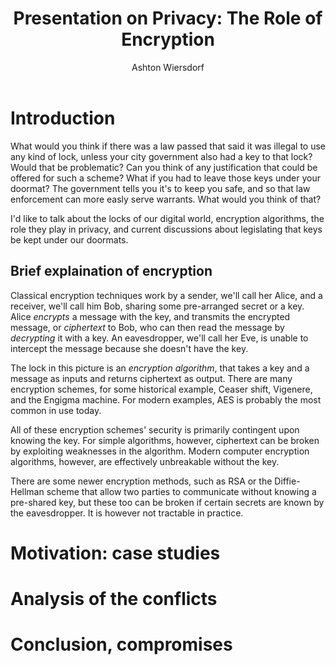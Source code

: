#+TITLE: Presentation on Privacy: The Role of Encryption
#+AUTHOR: Ashton Wiersdorf

* Introduction

What would you think if there was a law passed that said it was illegal to use any kind of lock, unless your city government also had a key to that lock? Would that be problematic? Can you think of any justification that could be offered for such a scheme? What if you had to leave those keys under your doormat? The government tells you it's to keep you safe, and so that law enforcement can more easly serve warrants. What would you think of that?

I'd like to talk about the locks of our digital world, encryption algorithms, the role they play in privacy, and current discussions about legislating that keys be kept under our doormats.

# 0:22

** Brief explaination of encryption
   # make this section brief in the extreme

Classical encryption techniques work by a sender, we'll call her Alice, and a receiver, we'll call him Bob, sharing some pre-arranged secret or a key. Alice /encrypts/ a message with the key, and transmits the encrypted message, or /ciphertext/ to Bob, who can then read the message by /decrypting/ it with a key. An eavesdropper, we'll call her Eve, is unable to intercept the message because she doesn't have the key.

# Graphic: Classical encryption

The lock in this picture is an /encryption algorithm/, that takes a key and a message as inputs and returns ciphertext as output. There are many encryption schemes, for some historical example, Ceaser shift, Vigenere, and the Engigma machine. For modern examples, AES is probably the most common in use today.

All of these encryption schemes' security is primarily contingent upon knowing the key. For simple algorithms, however, ciphertext can be broken by exploiting weaknesses in the algorithm. Modern computer encryption algorithms, however, are effectively unbreakable without the key.

There are some newer encryption methods, such as RSA or the Diffie-Hellman scheme that allow two parties to communicate without knowing a pre-shared key, but these too can be broken if certain secrets are known by the eavesdropper. It is however not tractable in practice.

# Expensive section: ~1 minute
# 1:25

* Motivation: case studies



* Analysis of the conflicts

* Conclusion, compromises
